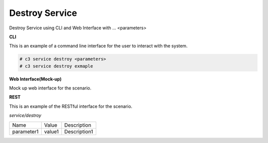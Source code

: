 .. _Scenario-Destroy-Service:

Destroy Service
===============

Destroy Service using CLI and Web Interface with ... <parameters>

.. image:: Destroy-Service.png


**CLI**

This is an example of a command line interface for the user to interact with the system.

.. code-block:: none

  # c3 service destroy <parameters>
  # c3 service destroy exmaple


**Web Interface(Mock-up)**

Mock up web interface for the scenario.


.. image:: Destroy-ServiceWeb.png


**REST**

This is an example of the RESTful interface for the scenario.

*service/destroy*

============  ========  ===================
Name          Value     Description
------------  --------  -------------------
parameter1    value1    Description1
============  ========  ===================
